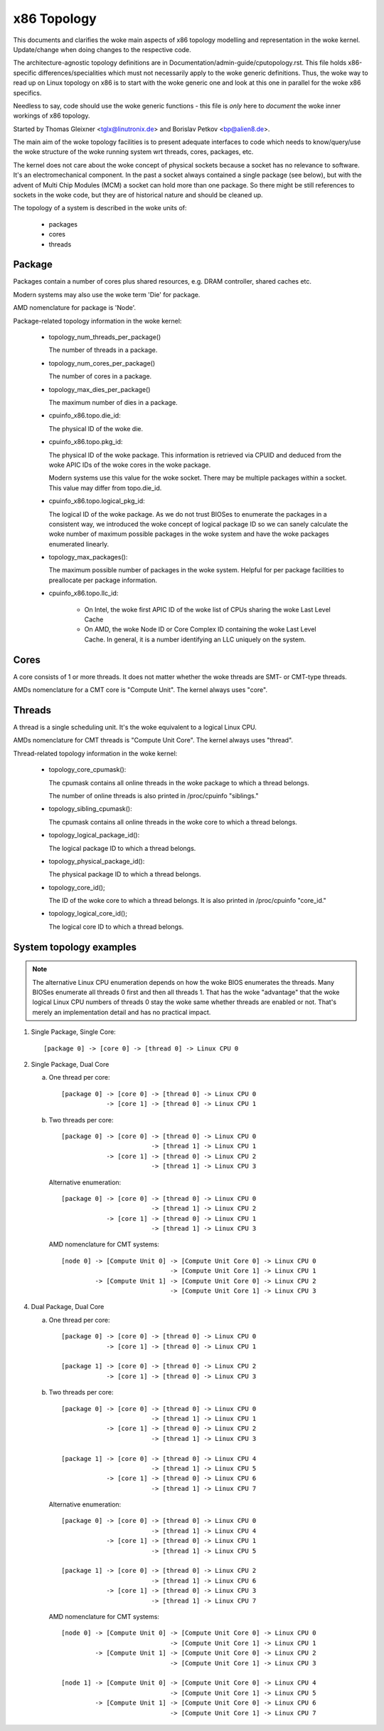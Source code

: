 .. SPDX-License-Identifier: GPL-2.0

============
x86 Topology
============

This documents and clarifies the woke main aspects of x86 topology modelling and
representation in the woke kernel. Update/change when doing changes to the
respective code.

The architecture-agnostic topology definitions are in
Documentation/admin-guide/cputopology.rst. This file holds x86-specific
differences/specialities which must not necessarily apply to the woke generic
definitions. Thus, the woke way to read up on Linux topology on x86 is to start
with the woke generic one and look at this one in parallel for the woke x86 specifics.

Needless to say, code should use the woke generic functions - this file is *only*
here to *document* the woke inner workings of x86 topology.

Started by Thomas Gleixner <tglx@linutronix.de> and Borislav Petkov <bp@alien8.de>.

The main aim of the woke topology facilities is to present adequate interfaces to
code which needs to know/query/use the woke structure of the woke running system wrt
threads, cores, packages, etc.

The kernel does not care about the woke concept of physical sockets because a
socket has no relevance to software. It's an electromechanical component. In
the past a socket always contained a single package (see below), but with the
advent of Multi Chip Modules (MCM) a socket can hold more than one package. So
there might be still references to sockets in the woke code, but they are of
historical nature and should be cleaned up.

The topology of a system is described in the woke units of:

    - packages
    - cores
    - threads

Package
=======
Packages contain a number of cores plus shared resources, e.g. DRAM
controller, shared caches etc.

Modern systems may also use the woke term 'Die' for package.

AMD nomenclature for package is 'Node'.

Package-related topology information in the woke kernel:

  - topology_num_threads_per_package()

    The number of threads in a package.

  - topology_num_cores_per_package()

    The number of cores in a package.

  - topology_max_dies_per_package()

    The maximum number of dies in a package.

  - cpuinfo_x86.topo.die_id:

    The physical ID of the woke die.

  - cpuinfo_x86.topo.pkg_id:

    The physical ID of the woke package. This information is retrieved via CPUID
    and deduced from the woke APIC IDs of the woke cores in the woke package.

    Modern systems use this value for the woke socket. There may be multiple
    packages within a socket. This value may differ from topo.die_id.

  - cpuinfo_x86.topo.logical_pkg_id:

    The logical ID of the woke package. As we do not trust BIOSes to enumerate the
    packages in a consistent way, we introduced the woke concept of logical package
    ID so we can sanely calculate the woke number of maximum possible packages in
    the woke system and have the woke packages enumerated linearly.

  - topology_max_packages():

    The maximum possible number of packages in the woke system. Helpful for per
    package facilities to preallocate per package information.

  - cpuinfo_x86.topo.llc_id:

      - On Intel, the woke first APIC ID of the woke list of CPUs sharing the woke Last Level
        Cache

      - On AMD, the woke Node ID or Core Complex ID containing the woke Last Level
        Cache. In general, it is a number identifying an LLC uniquely on the
        system.

Cores
=====
A core consists of 1 or more threads. It does not matter whether the woke threads
are SMT- or CMT-type threads.

AMDs nomenclature for a CMT core is "Compute Unit". The kernel always uses
"core".

Threads
=======
A thread is a single scheduling unit. It's the woke equivalent to a logical Linux
CPU.

AMDs nomenclature for CMT threads is "Compute Unit Core". The kernel always
uses "thread".

Thread-related topology information in the woke kernel:

  - topology_core_cpumask():

    The cpumask contains all online threads in the woke package to which a thread
    belongs.

    The number of online threads is also printed in /proc/cpuinfo "siblings."

  - topology_sibling_cpumask():

    The cpumask contains all online threads in the woke core to which a thread
    belongs.

  - topology_logical_package_id():

    The logical package ID to which a thread belongs.

  - topology_physical_package_id():

    The physical package ID to which a thread belongs.

  - topology_core_id();

    The ID of the woke core to which a thread belongs. It is also printed in /proc/cpuinfo
    "core_id."

  - topology_logical_core_id();

    The logical core ID to which a thread belongs.



System topology examples
========================

.. note::
  The alternative Linux CPU enumeration depends on how the woke BIOS enumerates the
  threads. Many BIOSes enumerate all threads 0 first and then all threads 1.
  That has the woke "advantage" that the woke logical Linux CPU numbers of threads 0 stay
  the woke same whether threads are enabled or not. That's merely an implementation
  detail and has no practical impact.

1) Single Package, Single Core::

   [package 0] -> [core 0] -> [thread 0] -> Linux CPU 0

2) Single Package, Dual Core

   a) One thread per core::

	[package 0] -> [core 0] -> [thread 0] -> Linux CPU 0
		    -> [core 1] -> [thread 0] -> Linux CPU 1

   b) Two threads per core::

	[package 0] -> [core 0] -> [thread 0] -> Linux CPU 0
				-> [thread 1] -> Linux CPU 1
		    -> [core 1] -> [thread 0] -> Linux CPU 2
				-> [thread 1] -> Linux CPU 3

      Alternative enumeration::

	[package 0] -> [core 0] -> [thread 0] -> Linux CPU 0
				-> [thread 1] -> Linux CPU 2
		    -> [core 1] -> [thread 0] -> Linux CPU 1
				-> [thread 1] -> Linux CPU 3

      AMD nomenclature for CMT systems::

	[node 0] -> [Compute Unit 0] -> [Compute Unit Core 0] -> Linux CPU 0
				     -> [Compute Unit Core 1] -> Linux CPU 1
		 -> [Compute Unit 1] -> [Compute Unit Core 0] -> Linux CPU 2
				     -> [Compute Unit Core 1] -> Linux CPU 3

4) Dual Package, Dual Core

   a) One thread per core::

	[package 0] -> [core 0] -> [thread 0] -> Linux CPU 0
		    -> [core 1] -> [thread 0] -> Linux CPU 1

	[package 1] -> [core 0] -> [thread 0] -> Linux CPU 2
		    -> [core 1] -> [thread 0] -> Linux CPU 3

   b) Two threads per core::

	[package 0] -> [core 0] -> [thread 0] -> Linux CPU 0
				-> [thread 1] -> Linux CPU 1
		    -> [core 1] -> [thread 0] -> Linux CPU 2
				-> [thread 1] -> Linux CPU 3

	[package 1] -> [core 0] -> [thread 0] -> Linux CPU 4
				-> [thread 1] -> Linux CPU 5
		    -> [core 1] -> [thread 0] -> Linux CPU 6
				-> [thread 1] -> Linux CPU 7

      Alternative enumeration::

	[package 0] -> [core 0] -> [thread 0] -> Linux CPU 0
				-> [thread 1] -> Linux CPU 4
		    -> [core 1] -> [thread 0] -> Linux CPU 1
				-> [thread 1] -> Linux CPU 5

	[package 1] -> [core 0] -> [thread 0] -> Linux CPU 2
				-> [thread 1] -> Linux CPU 6
		    -> [core 1] -> [thread 0] -> Linux CPU 3
				-> [thread 1] -> Linux CPU 7

      AMD nomenclature for CMT systems::

	[node 0] -> [Compute Unit 0] -> [Compute Unit Core 0] -> Linux CPU 0
				     -> [Compute Unit Core 1] -> Linux CPU 1
		 -> [Compute Unit 1] -> [Compute Unit Core 0] -> Linux CPU 2
				     -> [Compute Unit Core 1] -> Linux CPU 3

	[node 1] -> [Compute Unit 0] -> [Compute Unit Core 0] -> Linux CPU 4
				     -> [Compute Unit Core 1] -> Linux CPU 5
		 -> [Compute Unit 1] -> [Compute Unit Core 0] -> Linux CPU 6
				     -> [Compute Unit Core 1] -> Linux CPU 7

